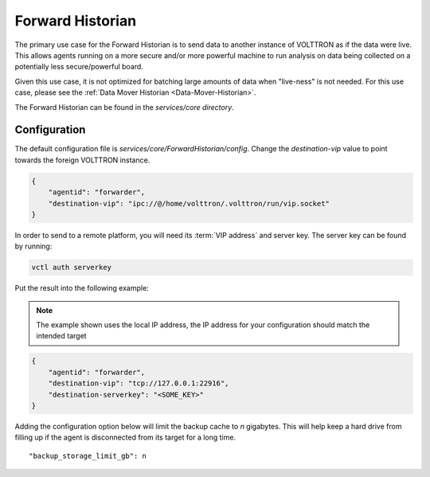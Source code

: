 .. _Forward-Historian:

=================
Forward Historian
=================

The primary use case for the Forward Historian is to send data to another instance of VOLTTRON as if the data were live.
This allows agents running on a more secure and/or more powerful machine to run analysis on data being collected on a
potentially less secure/powerful board.

Given this use case, it is not optimized for batching large amounts of data when "live-ness" is not needed.  For this
use case, please see the :ref:`Data Mover Historian <Data-Mover-Historian>`.

The Forward Historian can be found in the `services/core directory`.


Configuration
=============

The default configuration file is `services/core/ForwardHistorian/config`.  Change the `destination-vip` value to
point towards the foreign VOLTTRON instance.

.. code-block:: json

    {
        "agentid": "forwarder",
        "destination-vip": "ipc://@/home/volttron/.volttron/run/vip.socket"
    }

In order to send to a remote platform, you will need its :term:`VIP address` and server key.  The server key can be
found by running:

.. code-block:: bash

    vctl auth serverkey

Put the result into the following example:

.. note::

    The example shown uses the local IP address, the IP address for your configuration should match the intended target

.. code-block:: json

    {
        "agentid": "forwarder",
        "destination-vip": "tcp://127.0.0.1:22916",
        "destination-serverkey": "<SOME_KEY>"
    }


Adding the configuration option below will limit the backup cache to `n` gigabytes.  This will help keep a hard drive
from filling up if the agent is disconnected from its target for a long time.

::

   "backup_storage_limit_gb": n

.. seealso::

    :ref:`Historian Framework <Historian-Framework>`
